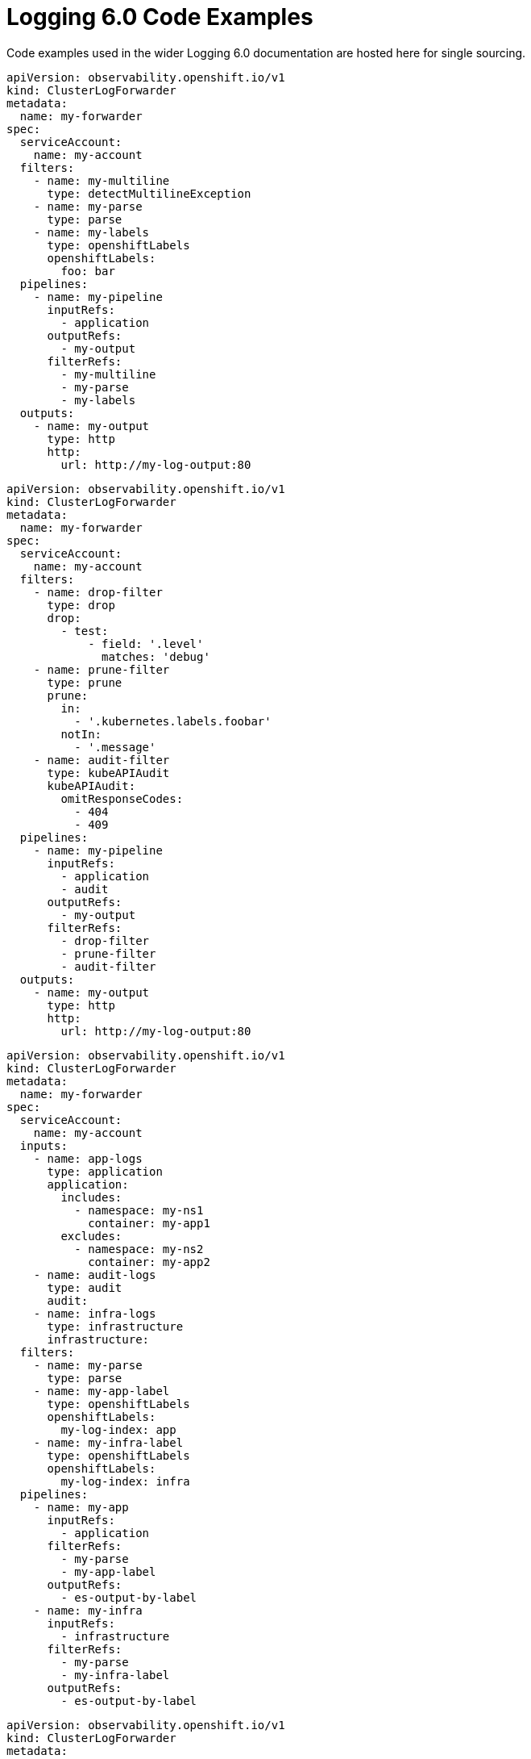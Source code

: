 :_mod-docs-content-type: REFERENCE
[id="log6x-code-ex_{context}"]
= Logging 6.0 Code Examples

Code examples used in the wider Logging 6.0 documentation are hosted here for single sourcing.

////
This file is not intended to be included in whole. Includes from this file should be using tagged regions only.
References:
* https://github.com/openshift/openshift-docs/blob/main/contributing_to_docs/doc_guidelines.adoc#including-by-tags
* https://docs.asciidoctor.org/asciidoc/latest/directives/include-tagged-regions/
////

// Content template within commented out block.
////
// tag::tagname[]
[source,yaml]
----
Content
More Content
----
// end::tagname[]
////


// tag::filters-unchanged[]
[source,yaml]
----
apiVersion: observability.openshift.io/v1
kind: ClusterLogForwarder
metadata:
  name: my-forwarder
spec:
  serviceAccount:
    name: my-account
  filters:
    - name: my-multiline
      type: detectMultilineException
    - name: my-parse
      type: parse
    - name: my-labels
      type: openshiftLabels
      openshiftLabels:
        foo: bar
  pipelines:
    - name: my-pipeline
      inputRefs:
        - application
      outputRefs:
        - my-output
      filterRefs:
        - my-multiline
        - my-parse
        - my-labels
  outputs:
    - name: my-output
      type: http
      http:
        url: http://my-log-output:80
----
// end::filters-unchanged[]

// tag::filters-changed[]
[source,yaml]
----
apiVersion: observability.openshift.io/v1
kind: ClusterLogForwarder
metadata:
  name: my-forwarder
spec:
  serviceAccount:
    name: my-account
  filters:
    - name: drop-filter
      type: drop
      drop:
        - test:
            - field: '.level'
              matches: 'debug'
    - name: prune-filter
      type: prune
      prune:
        in:
          - '.kubernetes.labels.foobar'
        notIn:
          - '.message'
    - name: audit-filter
      type: kubeAPIAudit
      kubeAPIAudit:
        omitResponseCodes:
          - 404
          - 409
  pipelines:
    - name: my-pipeline
      inputRefs:
        - application
        - audit
      outputRefs:
        - my-output
      filterRefs:
        - drop-filter
        - prune-filter
        - audit-filter
  outputs:
    - name: my-output
      type: http
      http:
        url: http://my-log-output:80
----
// end::filters-changed[]

// tag::inputs-app-audit-infra[]
[source,yaml]
----
apiVersion: observability.openshift.io/v1
kind: ClusterLogForwarder
metadata:
  name: my-forwarder
spec:
  serviceAccount:
    name: my-account
  inputs:
    - name: app-logs
      type: application
      application:
        includes:
          - namespace: my-ns1
            container: my-app1
        excludes:
          - namespace: my-ns2
            container: my-app2
    - name: audit-logs
      type: audit
      audit:
    - name: infra-logs
      type: infrastructure
      infrastructure:
  filters:
    - name: my-parse
      type: parse
    - name: my-app-label
      type: openshiftLabels
      openshiftLabels:
        my-log-index: app
    - name: my-infra-label
      type: openshiftLabels
      openshiftLabels:
        my-log-index: infra
  pipelines:
    - name: my-app
      inputRefs:
        - application
      filterRefs:
        - my-parse
        - my-app-label
      outputRefs:
        - es-output-by-label
    - name: my-infra
      inputRefs:
        - infrastructure
      filterRefs:
        - my-parse
        - my-infra-label
      outputRefs:
        - es-output-by-label
----
// end::inputs-app-audit-infra[]

// tag::output-cw-token[]
[source,yaml]
----
apiVersion: observability.openshift.io/v1
kind: ClusterLogForwarder
metadata:
  name: my-forwarder
spec:
  serviceAccount:
    name: my-account
  outputs:
    - name: my-cw
      type: cloudwatch
      cloudwatch:
        groupName: test-cluster_{.log_type||"unknown"}
        region: us-east-1
        authentication:
          type: iamRole
          iamRole:
            roleARN:
              secretName: role-for-sts
              key: credentials
            token:
              from: serviceAccount
  pipelines:
    - name: my-cw-logs
      inputRefs:
        - application
        - infrastructure
      outputRefs:
        - my-cw
----
// end::output-cw-token[]

// tag::output-cw-static[]
[source,yaml]
----
apiVersion: observability.openshift.io/v1
kind: ClusterLogForwarder
metadata:
  name: my-forwarder
spec:
  serviceAccount:
    name: my-account
  outputs:
    - name: my-cw
      type: cloudwatch
      cloudwatch:
        groupName: test-cluster_{.log_type||"unknown"}
        region: us-east-1
        authentication:
          type: awsAccessKey
          awsAccessKey:
            keyId:
              secretName: cw-secret
              key: aws_access_key_id
            keySecret:
              secretName: cw-secret
              key: aws_secret_access_key
  pipelines:
    - name: my-cw-logs
      inputRefs:
        - application
        - infrastructure
      outputRefs:
        - my-cw
----
// end::output-cw-static[]
